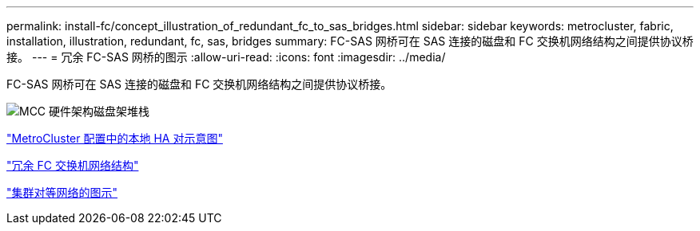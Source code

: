 ---
permalink: install-fc/concept_illustration_of_redundant_fc_to_sas_bridges.html 
sidebar: sidebar 
keywords: metrocluster, fabric, installation, illustration, redundant, fc, sas, bridges 
summary: FC-SAS 网桥可在 SAS 连接的磁盘和 FC 交换机网络结构之间提供协议桥接。 
---
= 冗余 FC-SAS 网桥的图示
:allow-uri-read: 
:icons: font
:imagesdir: ../media/


[role="lead"]
FC-SAS 网桥可在 SAS 连接的磁盘和 FC 交换机网络结构之间提供协议桥接。

image::../media/mcc_hw_architecture_shelf_stacks.gif[MCC 硬件架构磁盘架堆栈]

link:concept_illustration_of_the_local_ha_pairs_in_a_mcc_configuration.html["MetroCluster 配置中的本地 HA 对示意图"]

link:concept_redundant_fc_switch_fabrics.html["冗余 FC 交换机网络结构"]

link:concept_cluster_peering_network_mcc.html["集群对等网络的图示"]
